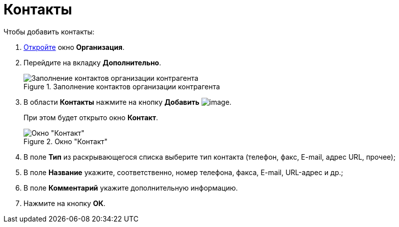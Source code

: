 = Контакты

.Чтобы добавить контакты:
. xref:part_Organization_add.adoc[Откройте] окно *Организация*.
. Перейдите на вкладку *Дополнительно*.
+
.Заполнение контактов организации контрагента
image::part_Organization_additional_contacts.png[Заполнение контактов организации контрагента]
+
. В области *Контакты* нажмите на кнопку *Добавить* image:buttons/part_Add_green_plus.png[image].
+
При этом будет открыто окно *Контакт*.
+
.Окно "Контакт"
image::part_Contact.png[Окно "Контакт"]
+
. В поле *Тип* из раскрывающегося списка выберите тип контакта (телефон, факс, E-mail, адрес URL, прочее);
. В поле *Название* укажите, соответственно, номер телефона, факса, E-mail, URL-адрес и др.;
. В поле *Комментарий* укажите дополнительную информацию.
. Нажмите на кнопку *ОК*.
